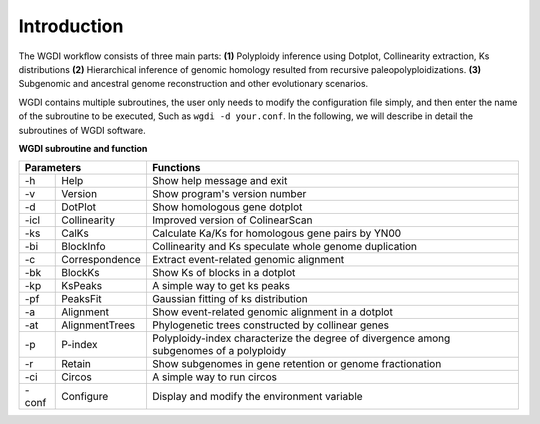 Introduction
------------


.. image :: _static/workflow.png


The WGDI workﬂow consists of three main parts: **(1)** Polyploidy inference using Dotplot, Collinearity extraction, Ks distributions 
**(2)** Hierarchical inference of genomic homology resulted from recursive paleopolyploidizations. 
**(3)** Subgenomic and ancestral genome reconstruction and other evolutionary scenarios.

WGDI contains multiple subroutines, the user only needs to modify the configuration file simply, and then enter the name of the subroutine to be executed, 
Such as ``wgdi -d your.conf``.  In the following, we will describe in detail the subroutines of WGDI software.


**WGDI subroutine and function**


+----------------------------+-------------------------------------------------------------------------------------------+
|       Parameters           | Functions                                                                                 |
+=========+==================+===========================================================================================+
| -h      | Help             | Show help message and exit                                                                |
+---------+------------------+-------------------------------------------------------------------------------------------+
| -v      | Version          | Show program's version number                                                             |
+---------+------------------+-------------------------------------------------------------------------------------------+
| -d      | DotPlot          | Show homologous gene dotplot                                                              |
+---------+------------------+-------------------------------------------------------------------------------------------+
| -icl    | Collinearity     | Improved version of ColinearScan                                                          |
+---------+------------------+-------------------------------------------------------------------------------------------+
| -ks     | CalKs            | Calculate Ka/Ks for homologous gene pairs by YN00                                         |
+---------+------------------+-------------------------------------------------------------------------------------------+
| -bi     | BlockInfo        | Collinearity and Ks speculate whole genome duplication                                    |
+---------+------------------+-------------------------------------------------------------------------------------------+
| -c      | Correspondence   | Extract event-related genomic alignment                                                   |
+---------+------------------+-------------------------------------------------------------------------------------------+
| -bk     | BlockKs          | Show Ks of blocks in a dotplot                                                            |
+---------+------------------+-------------------------------------------------------------------------------------------+
| -kp     | KsPeaks          | A simple way to get ks peaks                                                              |
+---------+------------------+-------------------------------------------------------------------------------------------+
| -pf     | PeaksFit         | Gaussian fitting of ks distribution                                                       |
+---------+------------------+-------------------------------------------------------------------------------------------+
| -a      | Alignment        | Show event-related genomic alignment in a dotplot                                         |
+---------+------------------+-------------------------------------------------------------------------------------------+
| -at     | AlignmentTrees   | Phylogenetic trees constructed by collinear genes                                         |
+---------+------------------+-------------------------------------------------------------------------------------------+
| -p      | P-index          | Polyploidy-index characterize the degree of divergence among subgenomes of a polyploidy   |
+---------+------------------+-------------------------------------------------------------------------------------------+
| -r      | Retain           | Show subgenomes in gene retention or genome fractionation                                 |
+---------+------------------+-------------------------------------------------------------------------------------------+
| -ci     | Circos           | A simple way to run circos                                                                |
+---------+------------------+-------------------------------------------------------------------------------------------+
| -conf   | Configure        | Display and modify the environment variable                                               |
+---------+------------------+-------------------------------------------------------------------------------------------+
